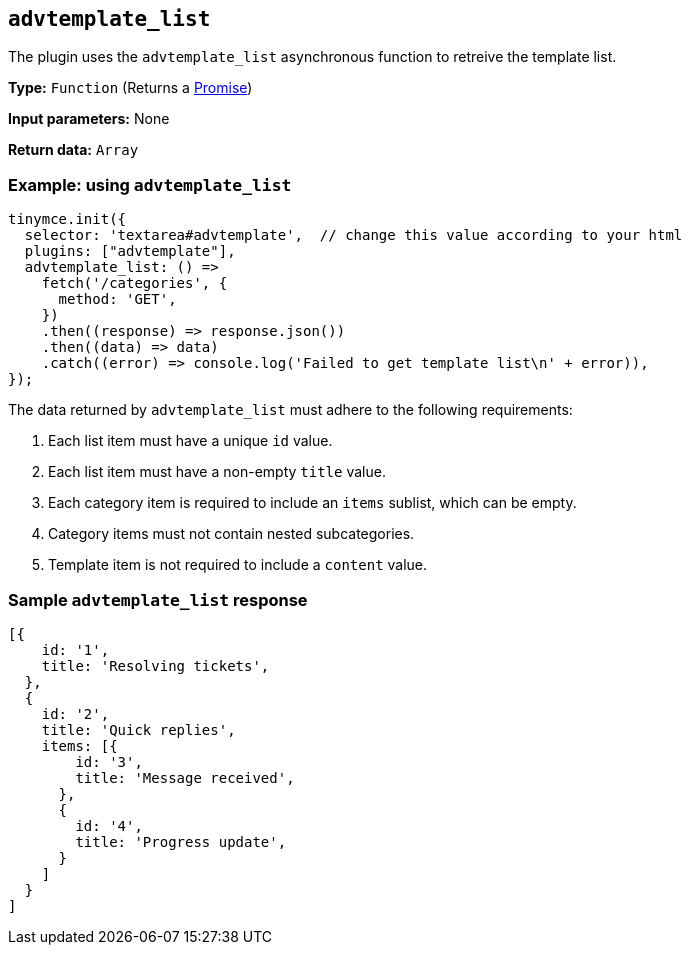 [[advtemplate_list]]
== `advtemplate_list`

The plugin uses the `advtemplate_list` asynchronous function to retreive the template list.

*Type:* `+Function+` (Returns a https://developer.mozilla.org/en-US/docs/Web/JavaScript/Reference/Global_Objects/Promise[Promise])

*Input parameters:*
None

*Return data:* `+Array+`

=== Example: using `advtemplate_list`

[source,js]
----
tinymce.init({
  selector: 'textarea#advtemplate',  // change this value according to your html
  plugins: ["advtemplate"],
  advtemplate_list: () =>
    fetch('/categories', {
      method: 'GET',
    })
    .then((response) => response.json())
    .then((data) => data)
    .catch((error) => console.log('Failed to get template list\n' + error)),
});
----

The data returned by `advtemplate_list` must adhere to the following requirements:

. Each list item must have a unique `id` value.
. Each list item must have a non-empty `title` value.
. Each category item is required to include an `items` sublist, which can be empty.
. Category items must not contain nested subcategories.
. Template item is not required to include a `content` value.

=== Sample `advtemplate_list` response

[source,js]
----
[{
    id: '1',
    title: 'Resolving tickets',
  },
  {
    id: '2',
    title: 'Quick replies',
    items: [{
        id: '3',
        title: 'Message received',
      },
      {
        id: '4',
        title: 'Progress update',
      }
    ]
  }
]
----
